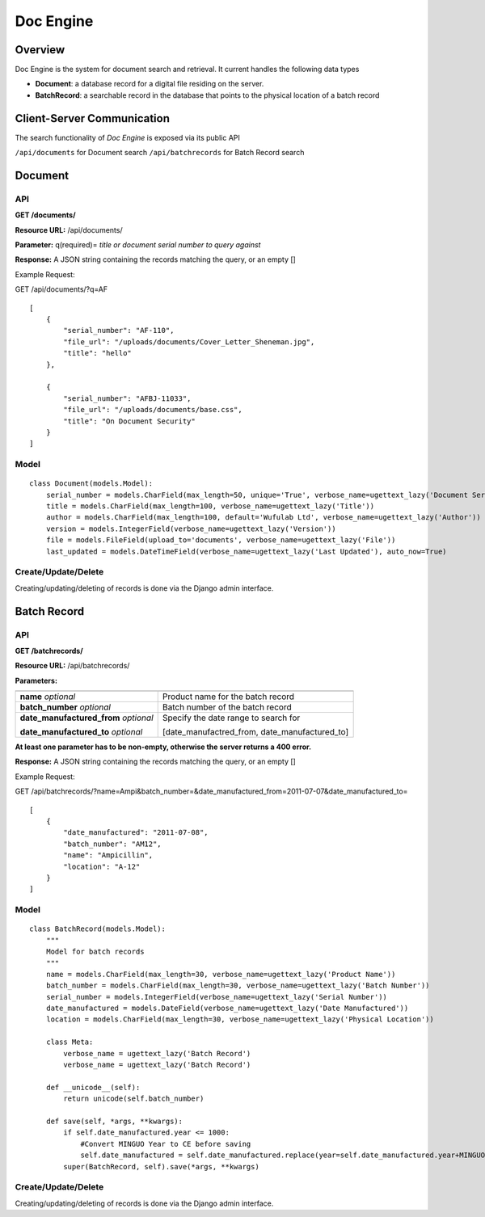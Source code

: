 .. _doc-engine:

Doc Engine
===========

Overview
---------

Doc Engine is the system for document search and retrieval. It current handles the following data types

- **Document**: a database record for a digital file residing on the server.
- **BatchRecord**: a searchable record in the database that points to the physical location of a batch record

Client-Server Communication
------------------------------
The search functionality of *Doc Engine* is exposed via its public API

``/api/documents`` for Document search
``/api/batchrecords`` for Batch Record search

Document
-------------------------
API
^^^^^^^^
**GET /documents/**

**Resource URL:** /api/documents/

**Parameter:** q(required)= *title or document serial number to query against*

**Response:** A JSON string containing the records matching the query, or an empty []

Example Request:

GET /api/documents/?q=AF
::

    [
        {
            "serial_number": "AF-110",
            "file_url": "/uploads/documents/Cover_Letter_Sheneman.jpg",
            "title": "hello"
        },
        
        {
            "serial_number": "AFBJ-11033",
            "file_url": "/uploads/documents/base.css",
            "title": "On Document Security"
        }
    ]





Model
^^^^^^^
::

    class Document(models.Model):
        serial_number = models.CharField(max_length=50, unique='True', verbose_name=ugettext_lazy('Document Serial Number'))
        title = models.CharField(max_length=100, verbose_name=ugettext_lazy('Title'))
        author = models.CharField(max_length=100, default='Wufulab Ltd', verbose_name=ugettext_lazy('Author'))
        version = models.IntegerField(verbose_name=ugettext_lazy('Version'))
        file = models.FileField(upload_to='documents', verbose_name=ugettext_lazy('File'))
        last_updated = models.DateTimeField(verbose_name=ugettext_lazy('Last Updated'), auto_now=True)

Create/Update/Delete
^^^^^^^^^^^^^^^^^^^^^
Creating/updating/deleting of records is done via the Django admin interface.


Batch Record
----------------

API
^^^^
**GET /batchrecords/**

**Resource URL:** /api/batchrecords/

**Parameters:**

+---------------------------------------+-----------------------------------------------+
|                                       |                                               |
+=======================================+===============================================+
| **name** *optional*                   |Product name for the batch record              |
+---------------------------------------+-----------------------------------------------+
| **batch_number** *optional*           |Batch number of the batch record               |
+---------------------------------------+-----------------------------------------------+
| **date_manufactured_from** *optional* |Specify the date range to search for           |
|                                       |                                               |
| **date_manufactured_to** *optional*   |[date_manufactred_from, date_manufactured_to]  |
+---------------------------------------+-----------------------------------------------+

**At least one parameter has to be non-empty, otherwise the server returns a 400 error.**

**Response:** A JSON string containing the records matching the query, or an empty []

Example Request:

GET /api/batchrecords/?name=Ampi&batch_number=&date_manufactured_from=2011-07-07&date_manufactured_to=
::

    [
        {
            "date_manufactured": "2011-07-08",
            "batch_number": "AM12",
            "name": "Ampicillin",
            "location": "A-12"
        }
    ]


Model
^^^^^^^
::

    class BatchRecord(models.Model):
        """
        Model for batch records
        """
        name = models.CharField(max_length=30, verbose_name=ugettext_lazy('Product Name'))
        batch_number = models.CharField(max_length=30, verbose_name=ugettext_lazy('Batch Number'))
        serial_number = models.IntegerField(verbose_name=ugettext_lazy('Serial Number'))
        date_manufactured = models.DateField(verbose_name=ugettext_lazy('Date Manufactured'))
        location = models.CharField(max_length=30, verbose_name=ugettext_lazy('Physical Location'))

        class Meta:
            verbose_name = ugettext_lazy('Batch Record')
            verbose_name = ugettext_lazy('Batch Record')

        def __unicode__(self):
            return unicode(self.batch_number)

        def save(self, *args, **kwargs):
            if self.date_manufactured.year <= 1000:
                #Convert MINGUO Year to CE before saving
                self.date_manufactured = self.date_manufactured.replace(year=self.date_manufactured.year+MINGUO)
            super(BatchRecord, self).save(*args, **kwargs)


Create/Update/Delete
^^^^^^^^^^^^^^^^^^^^^
Creating/updating/deleting of records is done via the Django admin interface.